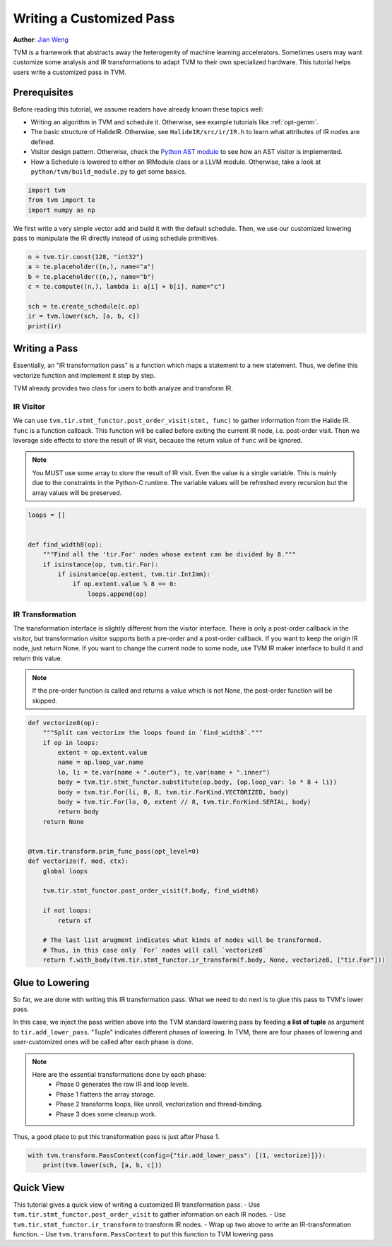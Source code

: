 
.. DO NOT EDIT.
.. THIS FILE WAS AUTOMATICALLY GENERATED BY SPHINX-GALLERY.
.. TO MAKE CHANGES, EDIT THE SOURCE PYTHON FILE:
.. "how_to/extend_tvm/low_level_custom_pass.py"
.. LINE NUMBERS ARE GIVEN BELOW.

.. only:: html

    .. note::
        :class: sphx-glr-download-link-note

        Click :ref:`here <sphx_glr_download_how_to_extend_tvm_low_level_custom_pass.py>`
        to download the full example code

.. rst-class:: sphx-glr-example-title

.. _sphx_glr_how_to_extend_tvm_low_level_custom_pass.py:


Writing a Customized Pass
=========================
**Author**: `Jian Weng <https://were.github.io>`_

TVM is a framework that abstracts away the heterogenity of machine learning accelerators.
Sometimes users may want customize some analysis and IR transformations
to adapt TVM to their own specialized hardware. This tutorial helps users write
a customized pass in TVM.

Prerequisites
-------------

Before reading this tutorial, we assume readers have already known these topics well:

- Writing an algorithm in TVM and schedule it. Otherwise, see example tutorials like
  :ref:`opt-gemm`.
- The basic structure of HalideIR. Otherwise, see ``HalideIR/src/ir/IR.h`` to learn what
  attributes of IR nodes are defined.
- Visitor design pattern. Otherwise, check the
  `Python AST module <https://docs.python.org/3/library/ast.html>`_ to see how an AST
  visitor is implemented.
- How a Schedule is lowered to either an IRModule class or a LLVM module. Otherwise,
  take a look at ``python/tvm/build_module.py`` to get some basics.

.. GENERATED FROM PYTHON SOURCE LINES 43-47

.. code-block:: default

    import tvm
    from tvm import te
    import numpy as np


.. GENERATED FROM PYTHON SOURCE LINES 48-51

We first write a very simple vector add and build it with the default schedule. Then, we use
our customized lowering pass to manipulate the IR directly instead of using schedule primitives.


.. GENERATED FROM PYTHON SOURCE LINES 51-61

.. code-block:: default


    n = tvm.tir.const(128, "int32")
    a = te.placeholder((n,), name="a")
    b = te.placeholder((n,), name="b")
    c = te.compute((n,), lambda i: a[i] + b[i], name="c")

    sch = te.create_schedule(c.op)
    ir = tvm.lower(sch, [a, b, c])
    print(ir)


.. GENERATED FROM PYTHON SOURCE LINES 62-67

Writing a Pass
--------------
Essentially, an "IR transformation pass" is a function which maps a statement to a new statement.
Thus, we define this vectorize function and implement it step by step.


.. GENERATED FROM PYTHON SOURCE LINES 69-84

TVM already provides two class for users to both analyze and transform IR.

IR Visitor
~~~~~~~~~~
We can use ``tvm.tir.stmt_functor.post_order_visit(stmt, func)`` to gather information from the Halide IR.
``func`` is a function callback. This function will be called before exiting the current IR node,
i.e. post-order visit. Then we leverage side effects to store the result of IR visit, because the
return value of ``func`` will be ignored.

.. note::

    You MUST use some array to store the result of IR visit. Even the value is a single variable.
    This is mainly due to the constraints in the Python-C runtime. The variable values will be
    refreshed every recursion but the array values will be preserved.


.. GENERATED FROM PYTHON SOURCE LINES 84-96

.. code-block:: default


    loops = []


    def find_width8(op):
        """Find all the 'tir.For' nodes whose extent can be divided by 8."""
        if isinstance(op, tvm.tir.For):
            if isinstance(op.extent, tvm.tir.IntImm):
                if op.extent.value % 8 == 0:
                    loops.append(op)



.. GENERATED FROM PYTHON SOURCE LINES 97-110

IR Transformation
~~~~~~~~~~~~~~~~~
The transformation interface is slightly different from the visitor interface. There is only a
post-order callback in the visitor, but transformation visitor supports both a pre-order and a
post-order callback. If you want to keep the origin IR node, just return None. If you want to
change the current node to some node, use TVM IR maker interface to build it and return
this value.

.. note::

    If the pre-order function is called and returns a value which is not None, the post-order
    function will be skipped.


.. GENERATED FROM PYTHON SOURCE LINES 110-139

.. code-block:: default



    def vectorize8(op):
        """Split can vectorize the loops found in `find_width8`."""
        if op in loops:
            extent = op.extent.value
            name = op.loop_var.name
            lo, li = te.var(name + ".outer"), te.var(name + ".inner")
            body = tvm.tir.stmt_functor.substitute(op.body, {op.loop_var: lo * 8 + li})
            body = tvm.tir.For(li, 0, 8, tvm.tir.ForKind.VECTORIZED, body)
            body = tvm.tir.For(lo, 0, extent // 8, tvm.tir.ForKind.SERIAL, body)
            return body
        return None


    @tvm.tir.transform.prim_func_pass(opt_level=0)
    def vectorize(f, mod, ctx):
        global loops

        tvm.tir.stmt_functor.post_order_visit(f.body, find_width8)

        if not loops:
            return sf

        # The last list arugment indicates what kinds of nodes will be transformed.
        # Thus, in this case only `For` nodes will call `vectorize8`
        return f.with_body(tvm.tir.stmt_functor.ir_transform(f.body, None, vectorize8, ["tir.For"]))



.. GENERATED FROM PYTHON SOURCE LINES 140-159

Glue to Lowering
----------------
So far, we are done with writing this IR transformation pass. What we need to do next is to glue
this pass to TVM's lower pass.

In this case, we inject the pass written above into the TVM standard lowering
pass by feeding **a list of tuple** as argument to ``tir.add_lower_pass``. "Tuple" indicates different
phases of lowering. In TVM, there are four phases of lowering and user-customized ones will be
called after each phase is done.

.. note::
    Here are the essential transformations done by each phase:
      - Phase 0 generates the raw IR and loop levels.
      - Phase 1 flattens the array storage.
      - Phase 2 transforms loops, like unroll, vectorization and thread-binding.
      - Phase 3 does some cleanup work.

Thus, a good place to put this transformation pass is just after Phase 1.


.. GENERATED FROM PYTHON SOURCE LINES 159-163

.. code-block:: default


    with tvm.transform.PassContext(config={"tir.add_lower_pass": [(1, vectorize)]}):
        print(tvm.lower(sch, [a, b, c]))


.. GENERATED FROM PYTHON SOURCE LINES 164-172

Quick View
----------
This tutorial gives a quick view of writing a customized IR transformation pass:
- Use ``tvm.tir.stmt_functor.post_order_visit`` to gather information on each IR nodes.
- Use ``tvm.tir.stmt_functor.ir_transform`` to transform IR nodes.
- Wrap up two above to write an IR-transformation function.
- Use ``tvm.transform.PassContext`` to put this function to TVM lowering pass


